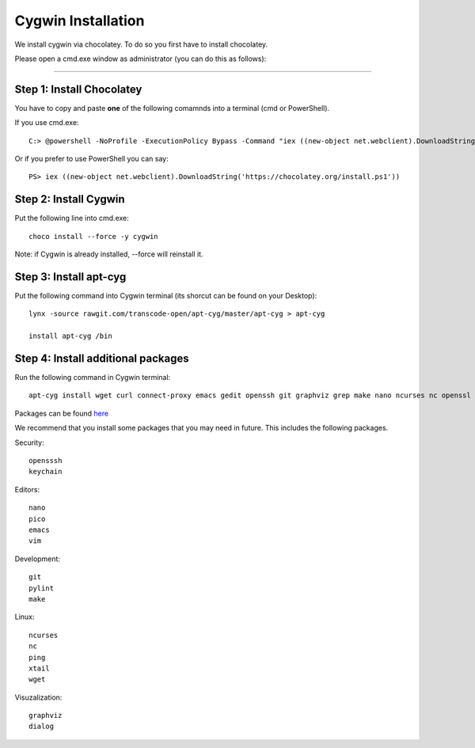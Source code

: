 Cygwin Installation
===========

We install cygwin via chocolatey. To do so you first have to
install chocolatey.

Please open a cmd.exe window as administrator (you can do this as follows):

....

Step 1: Install Chocolatey
-------------------------

You have to copy and paste **one** of the following comamnds into a terminal (cmd or PowerShell).

If you use cmd.exe::
 
   C:> @powershell -NoProfile -ExecutionPolicy Bypass -Command "iex ((new-object net.webclient).DownloadString('https://chocolatey.org/install.ps1'))" && SET PATH=%PATH%;%ALLUSERSPROFILE%\chocolatey\bin

Or if you prefer to use PowerShell you can say::

  PS> iex ((new-object net.webclient).DownloadString('https://chocolatey.org/install.ps1'))


Step 2: Install Cygwin
------------------------

Put the following line into cmd.exe::
  
  choco install --force -y cygwin 
 
Note: if Cygwin is already installed, --force will reinstall it.

Step 3: Install apt-cyg
--------------------------

Put the following command into Cygwin terminal (its shorcut can be found on your Desktop)::
  
  lynx -source rawgit.com/transcode-open/apt-cyg/master/apt-cyg > apt-cyg

  install apt-cyg /bin

Step 4: Install additional packages
---------------------------

Run the following command in Cygwin terminal::
  
  apt-cyg install wget curl connect-proxy emacs gedit openssh git graphviz grep make nano ncurses nc openssl ping pylint rsync keychain head vi vim which

Packages can be found `here`_

.. _here: https://cygwin.com/packages/package_list.html



We recommend that you install some packages that you may need in
future. This includes the following packages.


Security::

  opensssh
  keychain

Editors::

  nano  
  pico
  emacs
  vim

Development::
  
  git
  pylint
  make
  
Linux::

  ncurses  
  nc
  ping
  xtail
  wget

Visuzalization::

  graphviz
  dialog






